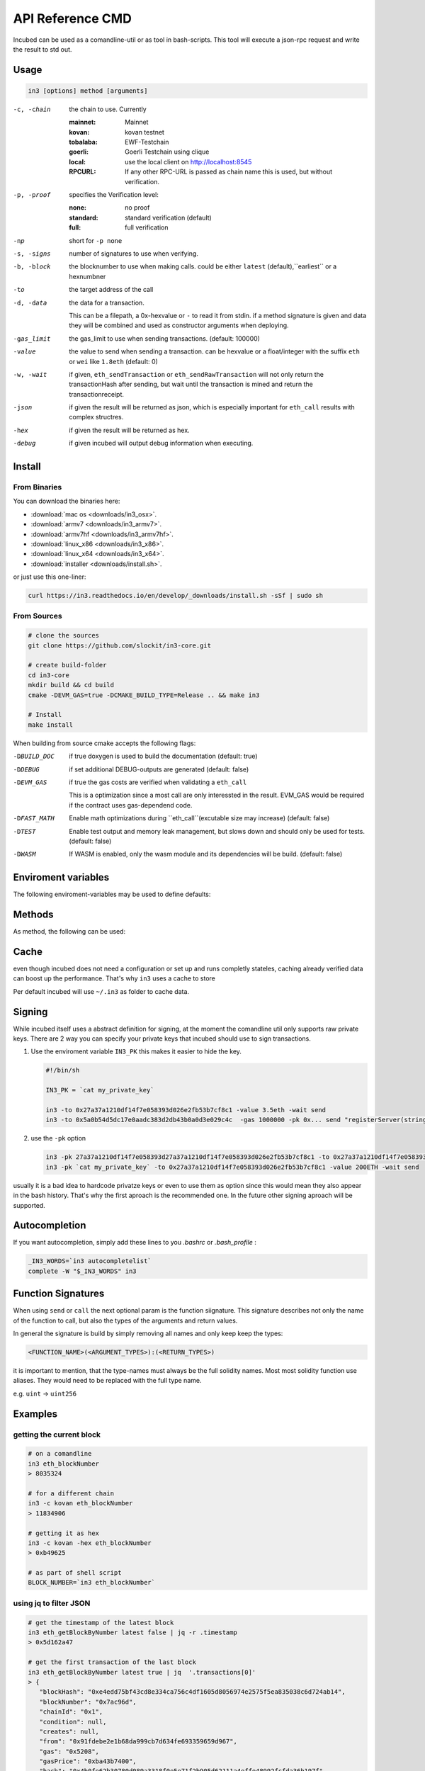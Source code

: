 *****************
API Reference CMD
*****************

Incubed can be used as a comandline-util or as tool in bash-scripts.
This tool will execute a json-rpc request and write the result to std out.

Usage
#####

.. code-block:: sh

   in3 [options] method [arguments]

-c, -chain     the chain to use. Currently 

                 :mainnet: Mainnet 
                 :kovan: kovan testnet
                 :tobalaba: EWF-Testchain
                 :goerli: Goerli Testchain using clique
                 :local: use the local client on http://localhost:8545
                 :RPCURL: If any other RPC-URL is passed as chain name this is used, but without verification.
                 
-p, -proof     specifies the Verification level: 

                  :none: no proof
                  :standard: standard verification (default)
                  :full: full verification 

-np            short for ``-p none``
-s, -signs     number of signatures to use when verifying.
-b, -block     the blocknumber to use when making calls. could be either ``latest`` (default),``earliest`` or a hexnumbner
-to            the target address of the call
-d, -data      the data for a transaction. 

               This can be a filepath, a 0x-hexvalue or ``-`` to read it from stdin. if a method signature is given and data they 
               will be combined and used as constructor arguments when deploying.

-gas_limit     the gas_limit to use when sending transactions. (default: 100000) 
-value         the value to send when sending a transaction. can be hexvalue or a float/integer with the suffix ``eth`` or ``wei`` like ``1.8eth`` (default: 0)
-w, -wait      if given, ``eth_sendTransaction`` or ``eth_sendRawTransaction`` will not only return the transactionHash after sending, but wait until the transaction is mined and return the transactionreceipt.
-json          if given the result will be returned as json, which is especially important for ``eth_call`` results with complex structres.
-hex           if given the result will be returned as hex.
-debug         if given incubed will output debug information when executing. 

Install
#######

From Binaries
*************

You can download the binaries here:

- :download:`mac os <downloads/in3_osx>`.
- :download:`armv7 <downloads/in3_armv7>`.
- :download:`armv7hf <downloads/in3_armv7hf>`.
- :download:`linux_x86 <downloads/in3_x86>`.
- :download:`linux_x64 <downloads/in3_x64>`.
- :download:`installer <downloads/install.sh>`.

or just use this one-liner:

.. code-block:: sh

   curl https://in3.readthedocs.io/en/develop/_downloads/install.sh -sSf | sudo sh

From Sources
************

.. code-block:: sh

   # clone the sources
   git clone https://github.com/slockit/in3-core.git

   # create build-folder
   cd in3-core
   mkdir build && cd build
   cmake -DEVM_GAS=true -DCMAKE_BUILD_TYPE=Release .. && make in3

   # Install
   make install


When building from source cmake accepts the following flags:

-DBUILD_DOC     if true doxygen is used to build the documentation (default: true)
-DDEBUG         if set additional DEBUG-outputs are generated (default: false)
-DEVM_GAS       if true the gas costs are verified when validating a ``eth_call``

                This is a optimization since a most call are only interessted in the result.
                EVM_GAS would be required if the contract uses gas-dependend code.

-DFAST_MATH     Enable math optimizations during ``eth_call``(excutable size may increase) (default: false)               
-DTEST          Enable test output and memory leak management, but slows down and should only be used for tests. (default: false)
-DWASM          If WASM is enabled, only the wasm module and its dependencies will be build. (default: false)


Enviroment variables
####################

The following enviroment-variables may be used to define defaults:

.. glossary::

   IN3_PK
      The raw private key used for signing ( same as -pk)
   IN3_CHAIN
      The chain to use (default: mainnet). (same as -c), if a url is passed this server will be used instead.



Methods
#######

As method, the following can be used:

.. glossary::
     <JSON-RPC>-method
        all official supported `JSON-RPC-Method <https://github.com/ethereum/wiki/wiki/JSON-RPC#json-rpc-methods>`_ may be used.
     send
        based on the ``-to``, ``-value`` and ``-pk`` a transaction is build and signed and send. 
        if there is another argument after `send`, this would be taken as a function-signature of the smart contract followed by optional argument of the function.
     call
        uses ``eth_call`` to call a function. Following the ``call`` argument the function-signature and its arguments must follow. 
      in3_nodeList
        returns the nodeList of the Incubed NodeRegistry.
      in3_sign
        requests a node to sign.
      in3_stats
        returns the stats of a node.

Cache
#####

even though incubed does not need a configuration or set up and runs completly stateles, caching already verified data can boost up the performance. That's why ``in3`` uses a cache to store

.. glossary::

     Nodelists
        List of all nodes as verified from the registry
     reputations
        holding the score for each node to improve weights for goot performing nodes
     code
        for ``eth_call`` incubed needs a the code of the contract, but this can be taken from cache if possible. 
     validators
        for PoA-changes the validators and its changes over time will be stored.


Per default incubed will use ``~/.in3`` as folder to cache data. 

Signing
#######


While incubed itself uses a abstract definition for signing, at the moment the comandline util only supports raw private keys.
There are 2 way you can specify your private keys that incubed should use to sign transactions.

1. Use the enviroment variable ``IN3_PK``
   this makes it easier to hide the key.

   .. code-block:: sh

      #!/bin/sh

      IN3_PK = `cat my_private_key`

      in3 -to 0x27a37a1210df14f7e058393d026e2fb53b7cf8c1 -value 3.5eth -wait send
      in3 -to 0x5a0b54d5dc17e0aadc383d2db43b0a0d3e029c4c  -gas 1000000 -pk 0x... send "registerServer(string,uint256)" "https://in3.slock.it/kovan1" 0xFF
  
2. use the ``-pk`` option

   .. code-block:: sh

      in3 -pk 27a37a1210df14f7e058393d27a37a1210df14f7e058393d026e2fb53b7cf8c1 -to 0x27a37a1210df14f7e058393d026e2fb53b7cf8c1 -value 200eth -wait send
      in3 -pk `cat my_private_key` -to 0x27a37a1210df14f7e058393d026e2fb53b7cf8c1 -value 200ETH -wait send

usually it is a bad idea to hardcode privatze keys or even to use them as option since this would mean they also appear in the bash history. That's why the first aproach is the recommended one. In the future other signing aproach will be supported.

Autocompletion
##############

If you want autocompletion, simply add these lines to you `.bashrc` or `.bash_profile` : 

.. code-block:: sh
   
   _IN3_WORDS=`in3 autocompletelist`
   complete -W "$_IN3_WORDS" in3

Function Signatures
###################

When using ``send`` or ``call`` the next optional param is the function siignature. This signature describes not only the name of the function to call, but also the types of the arguments and return values.

In general the signature is build by simply removing all names and only keep keep the types:

.. code-block:: js

   <FUNCTION_NAME>(<ARGUMENT_TYPES>):(<RETURN_TYPES>)

it is important to mention, that the type-names must always be the full solidity names. Most most solidity function use aliases. They would need to be replaced with the full type name.

e.g. ``uint`` -> ``uint256`` 






Examples
########

getting the current block
*************************


.. code-block:: sh

   # on a comandline
   in3 eth_blockNumber
   > 8035324

   # for a different chain
   in3 -c kovan eth_blockNumber
   > 11834906

   # getting it as hex
   in3 -c kovan -hex eth_blockNumber
   > 0xb49625

   # as part of shell script
   BLOCK_NUMBER=`in3 eth_blockNumber`


using jq to filter JSON
***********************

.. code-block:: sh

   # get the timestamp of the latest block
   in3 eth_getBlockByNumber latest false | jq -r .timestamp
   > 0x5d162a47

   # get the first transaction of the last block
   in3 eth_getBlockByNumber latest true | jq  '.transactions[0]'
   > {
      "blockHash": "0xe4edd75bf43cd8e334ca756c4df1605d8056974e2575f5ea835038c6d724ab14",
      "blockNumber": "0x7ac96d",
      "chainId": "0x1",
      "condition": null,
      "creates": null,
      "from": "0x91fdebe2e1b68da999cb7d634fe693359659d967",
      "gas": "0x5208",
      "gasPrice": "0xba43b7400",
      "hash": "0x4b0fe62b30780d089a3318f0e5e71f2b905d62111a4effe48992fcfda36b197f",
      "input": "0x",
      "nonce": "0x8b7",
      "publicKey": "0x17f6413717c12dab2f0d4f4a033b77b4252204bfe4ae229a608ed724292d7172a19758e84110a2a926842457c351f8035ce7f6ac1c22ba1b6689fdd7c8eb2a5d",
      "r": "0x1d04ee9e31727824a19a4fcd0c29c0ba5dd74a2f25c701bd5fdabbf5542c014c",
      "raw": "0xf86e8208b7850ba43b7400825208947fb38d6a092bbdd476e80f00800b03c3f1b2d332883aefa89df48ed4008026a01d04ee9e31727824a19a4fcd0c29c0ba5dd74a2f25c701bd5fdabbf5542c014ca043f8df6c171e51bf05036c8fe8d978e182316785d0aace8ecc56d2add157a635",
      "s": "0x43f8df6c171e51bf05036c8fe8d978e182316785d0aace8ecc56d2add157a635",
      "standardV": "0x1",
      "to": "0x7fb38d6a092bbdd476e80f00800b03c3f1b2d332",
      "transactionIndex": "0x0",
      "v": "0x26",
      "value": "0x3aefa89df48ed400"
     }


calling a function of a smart contract
**************************************

.. code-block:: sh

   # without arguments
   in3 -to 0x2736D225f85740f42D17987100dc8d58e9e16252 call "totalServers():uint256"
   > 5

   # with arguments returning a array of values
   in3 -to 0x2736D225f85740f42D17987100dc8d58e9e16252 call "servers(uint256):(string,address,uint256,uint256,uint256,address)" 1
   > https://in3.slock.it/mainnet/nd-1
   > 0x784bfa9eb182c3a02dbeb5285e3dba92d717e07a
   > 65535
   > 65535
   > 0
   > 0x0000000000000000000000000000000000000000

  # with arguments returning a array of values returning as json
   in3 -to 0x2736D225f85740f42D17987100dc8d58e9e16252 -json call "servers(uint256):(string,address,uint256,uint256,uint256,address)" 1
   > ["https://in3.slock.it/mainnet/nd-4","0xbc0ea09c1651a3d5d40bacb4356fb59159a99564","0xffff","0xffff","0x00","0x0000000000000000000000000000000000000000"]


sending a transaction
*********************

.. code-block:: sh

   IN3_PK=`cat my_private_key`

   # sends a transaction to a registerServer-function and signs it with the private given (-pk 0x...)
   in3 -to 0x27a37a1210df14f7e058393d026e2fb53b7cf8c1  -gas 1000000  send "registerServer(string,uint256)" "https://in3.slock.it/kovan1" 0xFF

deploying a contract
********************

.. code-block:: sh

   # compiling the solidity code, filtering the binary and send it as transaction returning the txhash
   solc --bin ServerRegistry.sol | in3 -gas 5000000 -pk `cat my_private_key.txt` -d - send

   # if you want the address, we would need to wait until the tx is mined and then get the receipt
   solc --bin ServerRegistry.sol | in3 -gas 5000000 -pk `cat my_private_key.txt` -d - -wait send | jq -r .contractAddress

